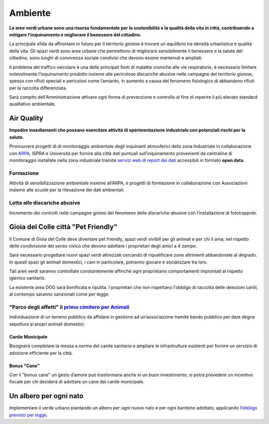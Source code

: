 Ambiente
===================================

.. image:: ./_images/ambiente.jpg
  :width: 100%
  :alt: Partecipazione
  :align: center

**Le aree verdi urbane sono una risorsa fondamentale per la sostenibilità e la qualità della vita in città, contribuendo a mitigare l’inquinamento e migliorare il benessere del cittadino.**

La principale sfida da affrontare in futuro per il territorio gioiese è trovare un equilibrio tra densità urbanistica e qualità della vita.
Gli spazi verdi sono aree urbane che permettono di migliorare sensibilmente il benessere e la salute del cittadino, sono luoghi di convivenza sociale condivisi che devono essere mantenuti e ampliati.

Il problema del traffico veicolare è una delle principali fonti di malattie croniche alle vie respiratorie, è necessario limitare notevolmente l’inquinamento prodotto insieme alle pericolose discariche abusive nelle campagne del territorio gioiese, spesso con rifiuti speciali e pericolosi come l’amianto, in aumento a causa del fenomeno fisiologico di abbandono rifiuti per la raccolta differenziata.

Sarà compito dell'Amministrazione attivare ogni forma di prevenzione e controllo al fine di reperire il più elevato standard qualitativo ambientale.

Air Quality
-------------
.. image:: ./_images/itea.jpg
  :width: 100%
  :alt: Partecipazione
  :align: center

**Impedire insediamenti che possano esercitare attività di sperimentazione industriale con potenziali rischi per la salute.**

Promuovere progetti di di monitoraggio ambientale degli inquinanti atmosferici della zona Industriale in collaborazione con `ARPA`_, ISPRA e Università per fornire alla città dati puntuali sull’inquinamento provenienti da centraline di monitoraggio installate nella zona industriale tramite `servizi web di report dei dati`_ accessibili in formato **open data**.

'''''''''''''''''''''''''''''''''''''''
Formazione
'''''''''''''''''''''''''''''''''''''''
Attività di sensibilizzazione ambientale insieme all’ARPA, e progetti di formazione in collaborazione con Associazioni insieme alle scuole per la rilevazione dei dati ambientali.

'''''''''''''''''''''''''''''''''''''''
Lotta alle discariche abusive
'''''''''''''''''''''''''''''''''''''''
Incremento dei controlli nelle campagne gioiesi del fenomeno delle discariche abusive con l’installazione di fototrappole.

Gioia del Colle città "Pet Friendly"
-------------------------------------
.. image:: ./_images/pet_friendly.jpg
  :width: 100%
  :alt: Partecipazione
  :align: center

Il Comune di Gioia del Colle deve diventare pet friendly, spazi verdi vivibili per gli animali e per chi li ama, nel rispetto delle condivisione del senso civico che devono adottare i proprietari degli amici a 4 zampe.

Sarà necessario progettare nuovi spazi verdi attrezzati cercando di riqualificare zone altrimenti abbandonate al degrado. In questi spazi gli animali domestici, i cani in particolare, potranno giocare e socializzare tra loro. 

Tali aree verdi saranno controllate constantemente affinchè ogni proprietario comportamenti improntati al rispetto igienico sanitario.

La esistente area DOG sarà bonificata e ripulita. I proprietari che non rispettano l'obbligo di raccolta delle deiezioni canili, al contempo saranno sanzionati come per legge.

''''''''''''''''''''''''''''''''''''''''''''''''''''''''''''''''''''''''''''''
"Parco degli affetti" il `primo cimitero per Animali`_
''''''''''''''''''''''''''''''''''''''''''''''''''''''''''''''''''''''''''''''
Individuazione di un terreno pubblico da affidare in gestione ad un’associazione tramite bando pubblico per dare degna sepoltura ai propri animali domestici.

Canile Municipale
'''''''''''''''''''''''''''''''''''''''
Bisognerà completare la messa a norma del canile sanitario e ampliare le infrastrutture esistenti per fornire un servizio di adozione efficiente per la città.

Bonus "Cane"
'''''''''''''''''''''''''''''''''''''''
Con il "bonus cane" un gesto d’amore può trasformarsi anche in un buon investimento; si potrà prevedere un incentivo fiscale per chi deciderà di adottare un cane dal canile municipale.

Un albero per ogni nato
------------------------
Implementare il verde urbano piantando un albero per ogni nuovo nato e per ogni bambino adottato, applicando l’`obbligo previsto per legge`_.

.. _primo cimitero per Animali: http://www.tuttosuicimiteri.it/wp-content/files/Puglia_R.R._11_marzo_2015_n.8_Capo_V.pdf
.. _obbligo previsto per legge: http://www.gazzettaufficiale.it/eli/id/2013/02/01/13G00031/sg
.. _ARPA: http://www.arpa.puglia.it/web/guest/qaria
.. _servizi web di report dei dati: https://omniscope.me/internal/Pollution/TarantAir.iox/r/Report+ITA/#Inquinanti
